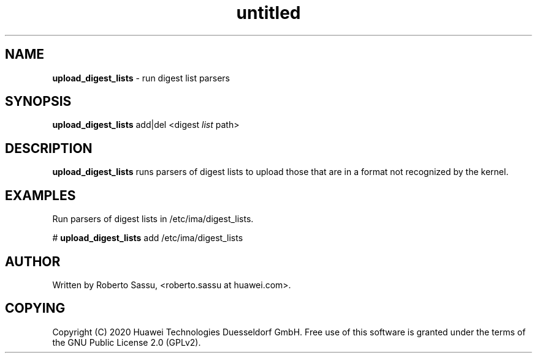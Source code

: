 .\" Text automatically generated by txt2man
.TH untitled  "14 July 2020" "" ""
.SH NAME
\fBupload_digest_lists \fP- run digest list parsers
\fB
.RE
\fB
.SH SYNOPSIS
.nf
.fam C
\fBupload_digest_lists\fP add|del <digest \fIlist\fP path>


.fam T
.fi
.fam T
.fi
.SH DESCRIPTION
\fBupload_digest_lists\fP runs parsers of digest lists to upload those that are
in a format not recognized by the kernel.
.RE
.PP

.SH EXAMPLES
Run parsers of digest lists in /etc/ima/digest_lists.
.PP
# \fBupload_digest_lists\fP add /etc/ima/digest_lists
.RE
.PP

.SH AUTHOR
Written by Roberto Sassu, <roberto.sassu at huawei.com>.
.RE
.PP

.SH COPYING
Copyright (C) 2020 Huawei Technologies Duesseldorf GmbH. Free use of
this software is granted under the terms of the GNU Public License 2.0
(GPLv2).
